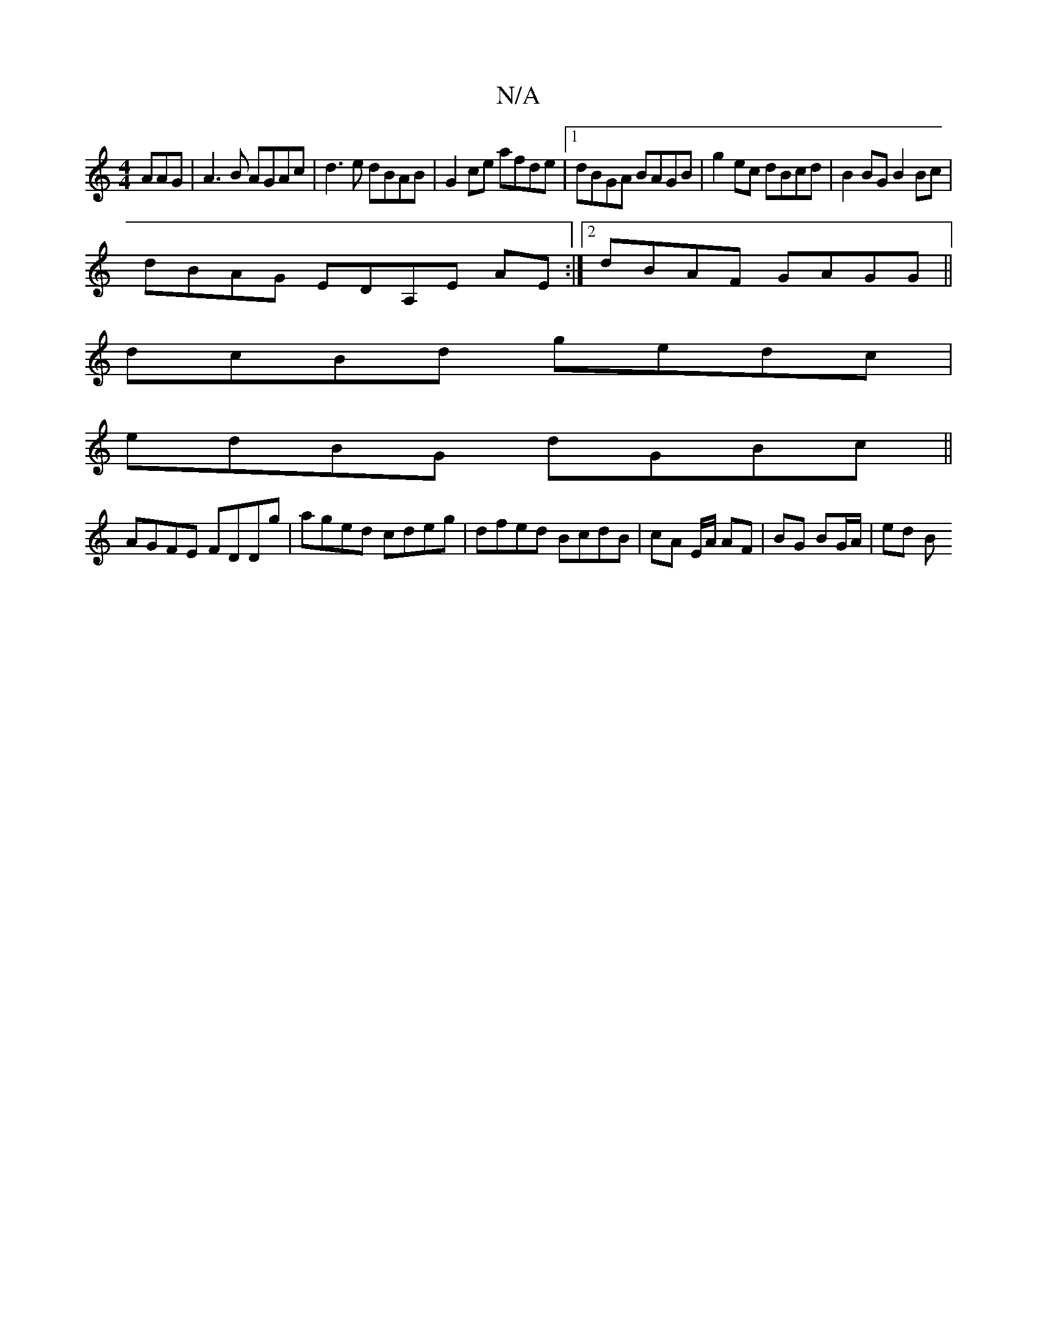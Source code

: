 X:1
T:N/A
M:4/4
R:N/A
K:Cmajor
AAG | A3 B AGAc | d3 e dBAB | G2 ce afde |1 dBGA BAGB | g2 ec dBcd | B2 BG B2 Bc|
dBAG EDA,E AE:|2 dBAF GAGG ||
dcBd gedc |
edBG dGBc ||
AGFE FDDg | aged cdeg | dfed BcdB | cA E/2A/ AF | BG BG/A/|ed B
